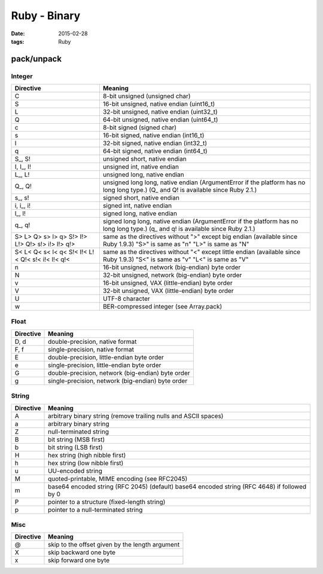 Ruby - Binary
=============
:date: 2015-02-28
:tags: Ruby

pack/unpack
-----------

Integer
~~~~~~~

+-------------+--------------------------------------------------+
|Directive    | Meaning                                          |
+=============+==================================================+
|   C         | 8-bit unsigned (unsigned char)                   |
+-------------+--------------------------------------------------+
|   S         | 16-bit unsigned, native endian (uint16_t)        |
+-------------+--------------------------------------------------+
|   L         | 32-bit unsigned, native endian (uint32_t)        |
+-------------+--------------------------------------------------+
|   Q         | 64-bit unsigned, native endian (uint64_t)        |
+-------------+--------------------------------------------------+
|   c         | 8-bit signed (signed char)                       |
+-------------+--------------------------------------------------+
|   s         | 16-bit signed, native endian (int16_t)           |
+-------------+--------------------------------------------------+
|   l         | 32-bit signed, native endian (int32_t)           |
+-------------+--------------------------------------------------+
|   q         | 64-bit signed, native endian (int64_t)           |
+-------------+--------------------------------------------------+
|  S\_, S!    | unsigned short, native endian                    |
+-------------+--------------------------------------------------+
|  I, I\_, I! | unsigned int, native endian                      |
+-------------+--------------------------------------------------+
|  L\_, L!    | unsigned long, native endian                     |
+-------------+--------------------------------------------------+
|  Q\_, Q!    | unsigned long long, native endian (ArgumentError |
|             | if the platform has no long long type.)          |
|             | (Q\_ and Q! is available since Ruby 2.1.)        |
+-------------+--------------------------------------------------+
|  s\_, s!    | signed short, native endian                      |
+-------------+--------------------------------------------------+
|  i, i\_, i! | signed int, native endian                        |
+-------------+--------------------------------------------------+
|  l\_, l!    | signed long, native endian                       |
+-------------+--------------------------------------------------+
|  q\_, q!    | signed long long, native endian (ArgumentError   |
|             | if the platform has no long long type.)          |
|             | (q\_ and q! is available since Ruby 2.1.)        |
+-------------+--------------------------------------------------+
|   S> L> Q>  | same as the directives without ">" except        |
|   s> l> q>  | big endian                                       |
|   S!> I!>   | (available since Ruby 1.9.3)                     |
|   L!> Q!>   | "S>" is same as "n"                              |
|   s!> i!>   | "L>" is same as "N"                              |
|   l!> q!>   |                                                  |
+-------------+--------------------------------------------------+
|   S< L< Q<  | same as the directives without "<" except        |
|   s< l< q<  | little endian                                    |
|   S!< I!<   | (available since Ruby 1.9.3)                     |
|   L!< Q!<   | "S<" is same as "v"                              |
|   s!< i!<   | "L<" is same as "V"                              |
|   l!< q!<   |                                                  |
+-------------+--------------------------------------------------+
|   n         | 16-bit unsigned, network (big-endian) byte order |
+-------------+--------------------------------------------------+
|   N         | 32-bit unsigned, network (big-endian) byte order |
+-------------+--------------------------------------------------+
|   v         | 16-bit unsigned, VAX (little-endian) byte order  |
+-------------+--------------------------------------------------+
|   V         | 32-bit unsigned, VAX (little-endian) byte order  |
+-------------+--------------------------------------------------+
|   U         | UTF-8 character                                  |
+-------------+--------------------------------------------------+
|   w         | BER-compressed integer (see Array.pack)          |
+-------------+--------------------------------------------------+

Float
~~~~~

+-----------+---------------------------------------------------+
| Directive | Meaning                                           |
+===========+===================================================+
| D, d      | double-precision, native format                   |
+-----------+---------------------------------------------------+
| F, f      | single-precision, native format                   |
+-----------+---------------------------------------------------+
| E         | double-precision, little-endian byte order        |
+-----------+---------------------------------------------------+
| e         | single-precision, little-endian byte order        |
+-----------+---------------------------------------------------+
| G         | double-precision, network (big-endian) byte order |
+-----------+---------------------------------------------------+
| g         | single-precision, network (big-endian) byte order |
+-----------+---------------------------------------------------+

String
~~~~~~

+-----------+------------------------------------------------------------------+
| Directive | Meaning                                                          |
+===========+==================================================================+
| A         | arbitrary binary string                                          |
|           | (remove trailing nulls and ASCII spaces)                         |
+-----------+------------------------------------------------------------------+
| a         | arbitrary binary string                                          |
+-----------+------------------------------------------------------------------+
| Z         | null-terminated string                                           |
+-----------+------------------------------------------------------------------+
| B         | bit string (MSB first)                                           |
+-----------+------------------------------------------------------------------+
| b         | bit string (LSB first)                                           |
+-----------+------------------------------------------------------------------+
| H         | hex string (high nibble first)                                   |
+-----------+------------------------------------------------------------------+
| h         | hex string (low nibble first)                                    |
+-----------+------------------------------------------------------------------+
| u         | UU-encoded string                                                |
+-----------+------------------------------------------------------------------+
| M         | quoted-printable, MIME encoding (see RFC2045)                    |
+-----------+------------------------------------------------------------------+
| m         | base64 encoded string (RFC 2045) (default)                       |
|           | base64 encoded string (RFC 4648) if followed by 0                |
+-----------+------------------------------------------------------------------+
| P         | pointer to a structure (fixed-length string)                     |
+-----------+------------------------------------------------------------------+
| p         | pointer to a null-terminated string                              |
+-----------+------------------------------------------------------------------+

Misc
~~~~

+-----------+-------------------------------------------------+
| Directive | Meaning                                         |
+===========+=================================================+
| @         | skip to the offset given by the length argument |
+-----------+-------------------------------------------------+
| X         | skip backward one byte                          |
+-----------+-------------------------------------------------+
| x         | skip forward one byte                           |
+-----------+-------------------------------------------------+
